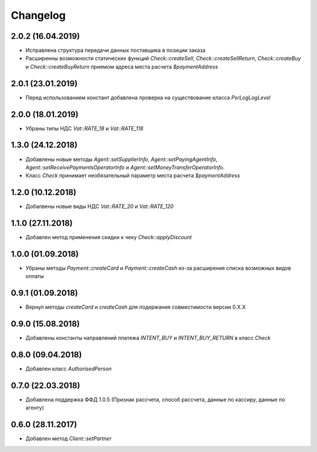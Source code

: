 Changelog
=========

2.0.2 (16.04.2019)
------------------

- Исправлена структура передачи данных поставщика в позиции заказа
- Расширенны возможности статических функций `Check::createSell`, `Check::createSellReturn`,
  `Check::createBuy` и `Check::createBuyReturn` приемом адреса места расчета `$paymentAddress`


2.0.1 (23.01.2019)
------------------

- Перед использованием констант добавлена проверка на существование класса `Psr\Log\LogLevel`


2.0.0 (18.01.2019)
------------------

- Убраны типы НДС `Vat::RATE_18` и `Vat::RATE_118`


1.3.0 (24.12.2018)
------------------

- Добавлены новые методы `Agent::setSupplierInfo`, `Agent::setPayingAgentInfo`, `Agent::setReceivePaymentsOperatorInfo` и `Agent::setMoneyTransferOperatorInfo`.

- Класс `Check` принимает необязательный параметр места расчета `$paymentAddress`


1.2.0 (10.12.2018)
------------------

- Добалвены новые виды НДС `Vat::RATE_20` и `Vat::RATE_120`


1.1.0 (27.11.2018)
------------------

- Добавлен метод применения скидки к чеку `Check::applyDiscount`


1.0.0 (01.09.2018)
------------------

- Убраны методы `Payment::createCard` и `Payment::createCash` из-за расширения списка возможных видов оплаты


0.9.1 (01.09.2018)
------------------

- Вернул методы `createCard` и `createCash` для подержания совместимости версии 0.X.X


0.9.0 (15.08.2018)
------------------

- Добавлены константы направлений платежа `INTENT_BUY` и `INTENT_BUY_RETURN` в класс `Check`


0.8.0 (09.04.2018)
------------------

- Добавлен класс `AuthorisedPerson`


0.7.0 (22.03.2018)
------------------

- Добавлена поддержка ФФД 1.0.5 (Признак рассчета, способ рассчета, данные по кассиру,
  данные по агенту)


0.6.0 (28.11.2017)
------------------

- Добавлен метод `Client::setPartner`
